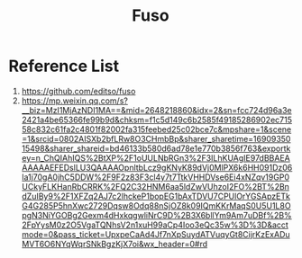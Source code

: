 :PROPERTIES:
:ID:       a2f01c03-7a18-485d-ad1b-ae7aefc86dd4
:END:
#+title: Fuso
#+filetags:  

* Reference List
1. https://github.com/editso/fuso
2. https://mp.weixin.qq.com/s?__biz=MzI1MjAzNDI1MA==&mid=2648218860&idx=2&sn=fcc724d96a3e2421a4be65366fe99b9d&chksm=f1c5d149c6b2585f49185286902ec71558c832c61fa2c4801f82002fa315feebed25c02bce7c&mpshare=1&scene=1&srcid=0802AISXb2bfLRw8O3CHmbBp&sharer_sharetime=1690935015498&sharer_shareid=bd46133b580d6ad78e1e770b3856f763&exportkey=n_ChQIAhIQS%2BtXP%2F1oUULNbRGn3%2F3ILhKUAgIE97dBBAEAAAAAAEFEDslLU3QAAAAOpnltbLcz9gKNyK89dVj0MlPX6k6HH091Dz06la1j70gA0jhC5DDW%2F9F2z83F3cl4y7t7TtkVHHDVse6Ei4xNZqv19GP0UCkyFLKHanRbCRRK%2FQ2C32HNM6aa5ldZwVUhzoI2FO%2BT%2BndZuIBy9%2F1XFZq2AJ7c2lhckeP1bopEG1bAxTDVU7CPUlOrYGSApzETkG4G285P5hnXwc2729Dqsw8Odq88nSjOZ8k09IQmKKrMaqS0U5U1L8OpgN3NiYGOBg2Gexm4dHxkqgwliNrC9D%2B3X6bllYm9Am7uDBf%2B%2FpYysM0z2O5VgaTQNhsV2n1xuH99aCp4Ioo3eQc35w%3D%3D&acctmode=0&pass_ticket=UpxpeCaAd4Jf7nXpSuydATVuqyGt8CijrKzExADuMVT6O6NYqWqrSNkBgzKjX7oi&wx_header=0#rd
